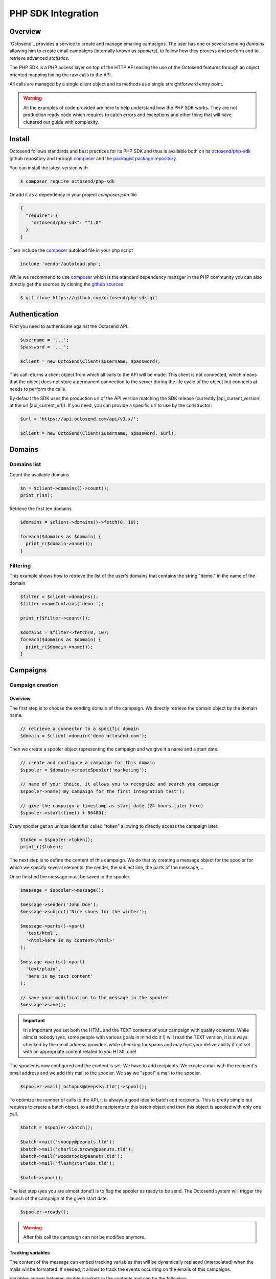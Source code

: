 PHP SDK Integration
===================

.. _octosend/php-sdk: https://github.com/octosend/php-sdk
.. _github sources: https://github.com/octosend/php-sdk
.. _packagist package repository: https://packagist.org/packages/octosend/php-sdk
.. _composer: https://getcomposer.org/

Overview
--------

`Octosend`_ provides a service to create and manage emailing campaigns. The user
has one or several sending *domains* allowing him to create email campaigns (internally
known as *spoolers*), to follow how they process and perform and to retrieve
advanced *statistics*.

The PHP SDK is a PHP access layer on top of the HTTP API easing the use of the Octosend
features through an object oriented mapping hiding the raw calls to the API.

All calls are managed by a single client object and its methods as a single
straightforward entry point.

.. warning::
  All the examples of code provided are here to help understand how the PHP SDK works.
  They are not production ready code which requires to catch errors and exceptions
  and other thing that will have cluttered our guide with complexity.

Install
-------

Octosend follows standards and best practices for its PHP SDK and thus is available
both on its `octosend/php-sdk`_ github repository and through `composer`_ and the
`packagist package repository`_.

You can install the latest version with

.. code-block:: shell

  $ composer require octosend/php-sdk

Or add it as a dependency in your project *composer.json* file

.. code-block:: json

  {
    "require": {
      "octosend/php-sdk": "^1.0"
    }
  }

Then include the `composer`_ autoload file in your php script

.. code-block:: php

  include 'vendor/autoload.php';

While we recommend to use `composer`_ which is the standard dependency manager in the
PHP community you can also directly get the sources by cloning the `github sources`_

.. code-block:: shell

  $ git clone https://github.com/octosend/php-sdk.git

Authentication
--------------

First you need to authenticate against the Octosend API.

.. code-block:: php

  $username = '...';
  $password = '...';

  $client = new OctoSend\Client($username, $password);

This call returns a client object from which all calls to the API will be made.
This client is not connected, which means that the object does not store a permanent
connection to the server during the life cycle of the object but connects at needs
to perform the calls.

By default the SDK uses the production url of the API version matching the SDK release
(currently |api_current_version| at the url |api_current_url|). If you need, you
can provide a specific url to use by the constructor:

.. code-block:: php

  $url = 'https://api.octosend.com/api/v3.x/';

  $client = new OctoSend\Client($username, $password, $url);


Domains
-------

Domains list
~~~~~~~~~~~~

Count the available domains

.. code-block:: php

   $n = $client->domains()->count();
   print_r($n);


Retrieve the first ten domains

.. code-block:: php

  $domains = $client->domains()->fetch(0, 10);

  foreach($domains as $domain) {
    print_r($domain->name());
  }


Filtering
~~~~~~~~~

This example shows how to retrieve the list of the user's domains that contains
the string "demo." in the name of the domain

.. code-block:: php

  $filter = $client->domains();
  $filter->nameContains('demo.');

  print_r($filter->count());

  $domains = $filter->fetch(0, 10);
  foreach($domains as $domain) {
    print_r($domain->name());
  }

Campaigns
---------

Campaign creation
~~~~~~~~~~~~~~~~~

Overview
""""""""

The first step is to choose the sending domain of the campaign. We directly retrieve
the domain object by the domain name.

.. code-block:: php

   // retrieve a connector to a specific domain
   $domain = $client->domain('demo.octosend.com');

Then we create a spooler object representing the campaign and we give it a name and
a start date.

.. code-block:: php

   // create and configure a campaign for this domain
   $spooler = $domain->createSpooler('marketing');

   // name of your choice, it allows you to recognize and search you campaign
   $spooler->name('my campaign for the first integration test');

   // give the campaign a timestamp as start date (24 hours later here)
   $spooler->start(time() + 86400);

Every spooler get an unique identifier called "token" allowing to directly access
the campaign later.

.. code-block:: php

   $token = $spooler->token();
   print_r($token);

The next step is to define the content of this campaign. We do that by creating a
message object for the spooler for which we specify several elements: the sender,
the subject line, the parts of the message,...

Once finished the message must be saved in the spooler.

.. code-block:: php

  $message = $spooler->message();

  $message->sender('John Doe');
  $message->subject('Nice shoes for the winter');

  $message->parts()->part(
    'text/html',
    '<html>here is my content</html>'
  );

  $message->parts()->part(
    'text/plain',
    'here is my text content'
  );

  // save your modification to the message in the spooler
  $message->save();

.. important::
  It is important you set both the HTML and the TEXT contents of your campaign with
  quality contents. While almost nobody (yes, some people with various goals in
  mind do it !) will read the TEXT version, it is always checked by the email address
  providers while checking for spams and may hurt your deliverability if not set
  with an appropriate content related to you HTML one!

The spooler is now configured and the content is set. We have to add recipients.
We create a mail with the recipient's email address and we add this mail to the spooler.
We say we "spool" a mail to the spooler.

.. code-block:: php

  $spooler->mail('octopus@deepsea.tld')->spool();

To optimize the number of calls to the API, it is always a good idea to batch add
recipients. This is pretty simple but requires to create a batch object, to add the
recipients to this batch object and then this object is spooled with only one call.

.. code-block:: php

   $batch = $spooler->batch();

   $batch->mail('snoopy@peanuts.tld');
   $batch->mail('charlie.brown@peanuts.tld');
   $batch->mail('woodstock@peanuts.tld');
   $batch->mail('flash@starlabs.tld');

   $batch->spool();

The last step (yes you are almost done!) is to flag the spooler as ready to be
send. The Octosend system will trigger the launch of the campaign at the given start
date.

.. code-block:: php

   $spooler->ready();

.. warning::
  After this call the campaign can not be modified anymore.

Tracking variables
""""""""""""""""""

The content of the message can embed tracking variables that will be dynamically
replaced (interpolated) when the mails will be formatted.
If needed, it allows to track the events occurring on the emails of this campaigns.

Variables appear between double brackets in the contents and can be the following:

* **unsubscribe**: an url allowing the recipients to unsubscribe from your list
* **mirror**: an url allowing to see the content online
* **click**: an url allowing to redirect the recipients to the given target url while tracking the link activation (click count)
* **pixel**: an HTML tag allowing to track the opening of the emails by the recipients

.. code-block:: php

  // message example with tracking
  $message = $spooler->message();

  $message->sender('John Doe');
  $message->subject('Nice shoes for the summer');

  $message->parts()->part(
    'text/html',
    "<html>here my html content with
      a <a href='{{unsubscribe}}'>unsubscribe link</a>,
      a <a href='{{mirror}}'>online version link</a>,
      a <a href='{{click:http://www.yourdomain.tld/you-page}}'>click tracking link</a>
      and finally a {{pixel}} to track the open
    </html>"
  );

   $message->parts()->part('text/plain', 'here is my text content');

   $message->save();

.. note::
  The {{pixel}} tracking variable is invisible and while is processed, does not
  appear to the user. You should not explicitly refer to it as we did in our
  example that will output : *"and finally a to track the open"*.

You can also redirect the unsubscribe link on an url on your side to display a custom
unsubscribe page.

.. code-block:: php

  $message->parts()->part(
    'text/html',
    "<html>here my html content with
      a <a href='{{unsubscribe:http://www.yourdomain.tld/your-unsubscribe-page}}'>
      redirecting unsubscribe link</a>,
    </html>"
  );

Customization variables
"""""""""""""""""""""""

You can also create your own variables to customize the content of a message. The
syntax is the same as for the tracking variables.

.. code-block:: php

   // message with tracking and customization
   $message = $spooler->message();

   $message->sender('John Doe');
   $message->subject('beautiful shoes for you, {{firstname}}');

   $message->parts()->part(
    'text/html',
    "<html>here my html content with
      a <a href='{{unsubscribe}}'>unsubscribe link</a>,
      a <a href='{{mirror}}'>online version link</a>,
      a <a href='{{click:http://www.yourdomain.tld/you-page}}'>click tracking link</a>
      a {{pixel}} to track the open
      and some variables to finish
      Dear {{firstname}} {{lastname}}
    </html>"
  );

  $message->parts()->part('text/plain', 'here is my text content');

  $message->save();

*{{firstname}}* and *{{lastname}}* will be replaced by their values for each email.
But where does those variables come from? The variables are linked for each recipients
when you create and spool the recipients email address:

.. code-block:: php

  // batch spool recipients with additional variables
  $batch = $spooler->batch();

  $mail = $batch->mail('charlie.brown@peanuts.tld');
  $message = $mail->message();
  $message->variables([
    'firstname' => 'Charlie',
    'lastname' => 'Brown'
  ]);

  $mail = $batch->mail('flash@starlabs.tld');
  $message = $mail->message();
  // oooops !
  $message->variables([
    'firstname' => 'Barry',
    'lastname' => 'Allen'
  ]);

  $batch->spool();

Retrieve a campaign
~~~~~~~~~~~~~~~~~~~

At the creation, each campaign is assigned an unique identifier:

.. code-block:: php

  $token = $spooler->token();

This token identifier can be saved on the client side and allows to retrieve the campaign
later:

.. code-block:: php

  $spooler = $client->spooler($token);

Statistic and results
---------------------

Once your campaign is launched, you can retrieve statistics for this campaign.
You first retrieve the campaign object.

You then need to specify the aggregation type you desire. The aggregation type changes
the results you get from the API calls and group the data according to it.

Aggregation can be: *router*, *router+domain*, *router+provider*, *domain*,
*provider*, *global*

* **router**: routers are the entities that route your emails. It can be the Octosend own routers or third party routers used with your agreement to improve the performance of your campaigns
* **domain**: domain in this context represents the recipients domains (yahoo.fr, yahoo.com, orange.fr,...)
* **provider**: provider represents the recipients high level domains grouped by entities (Microsoft = outlook.fr, outlook.com, hotmail.fr, etc.)
* **router+domain**: by router as described before, then by domain
* **router+provider**: by router then by provider

.. code-block:: php

  $aggregation = 'router+provider'; // or another one of the above

  $statistics = $spooler->statistics($aggregation);
  print_r($statistics);

You will get several counters of elements and events that occurred during you campaign
processing.

In "**activity**", you will find the following activity counters:

* **open**: number of recipients that have opened the email
* **click**: number of recipients that have clicked a link in the email
* **mirror**: number of recipients that are gone to the online version

In "**routing**", you will find the following routing counters:

* **ok**: number of messages delivered to their recipients
* **tempfail**: number of messages that could not be delivered but will be tried again later (ISP network issues,...)
* **permfail**: number of messages that could not be delivered at all (non-existent addresses or domains,...)

In "**spooling**", you will find the following counters about your spooler:

* **count**: total number of messages spooled
* **blocked**: number of messages blocked for preventive reasons (preserve the ip, sending domain and campaign reputation from global blocking - spamtraps, already known non-existent addresses,...)
* **quarantine**: number of messages in quarantine
